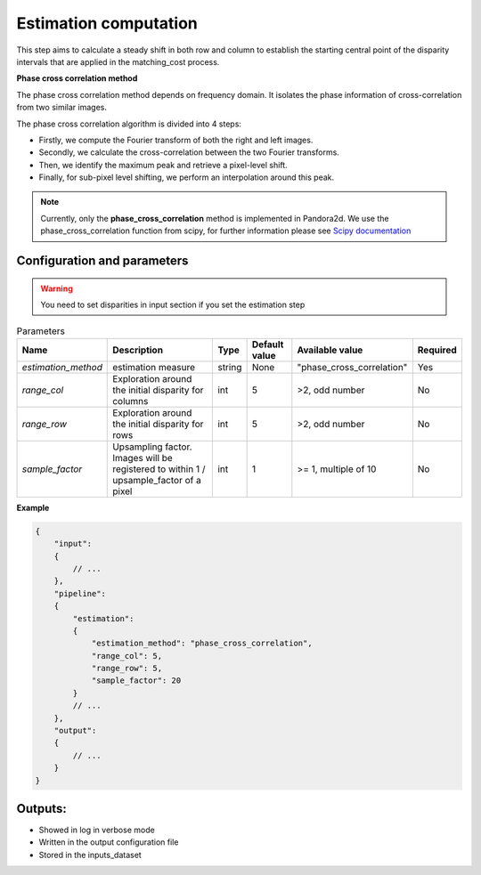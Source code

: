 .. _estimation:

Estimation computation
=========================

This step aims to calculate a steady shift in both row and column to establish the starting central
point of the disparity intervals that are applied in the matching_cost process.

**Phase cross correlation method**

The phase cross correlation method depends on frequency domain.
It isolates the phase information of cross-correlation from two similar images.

The phase cross correlation algorithm is divided into 4 steps:

- Firstly, we compute the Fourier transform of both the right and left images.
- Secondly, we calculate the cross-correlation between the two Fourier transforms.
- Then, we identify the maximum peak and retrieve a pixel-level shift.
- Finally, for sub-pixel level shifting, we perform an interpolation around this peak.

.. note:: Currently, only the **phase_cross_correlation** method is implemented in Pandora2d.
          We use the phase_cross_correlation function from scipy, for further information please see
          `Scipy documentation <https://scikit-image.org/docs/stable/api/skimage.registration.html#skimage.registration.phase_cross_correlation>`__


Configuration and parameters
----------------------------
.. warning::

    You need to set disparities in input section if you set the estimation step

.. list-table:: Parameters
    :header-rows: 1


    * - Name
      - Description
      - Type
      - Default value
      - Available value
      - Required
    * - *estimation_method*
      - estimation measure
      - string
      - None
      - "phase_cross_correlation"
      - Yes
    * - *range_col*
      - Exploration around the initial disparity for columns
      - int
      - 5
      - >2, odd number
      - No
    * - *range_row*
      - Exploration around the initial disparity for rows
      - int
      - 5
      - >2, odd number
      - No
    * - *sample_factor*
      - | Upsampling factor.
        | Images will be registered to within 1 / upsample_factor of a pixel
      - int
      - 1
      - >= 1, multiple of 10
      - No


**Example**

.. code:: json
    :name: Estimation example

    {
        "input":
        {
            // ...
        },
        "pipeline":
        {
            "estimation":
            {
                "estimation_method": "phase_cross_correlation",
                "range_col": 5,
                "range_row": 5,
                "sample_factor": 20
            }
            // ...
        },
        "output":
        {
            // ...
        }
    }


Outputs:
--------

- Showed in log in verbose mode
- Written in the output configuration file
- Stored in the inputs_dataset